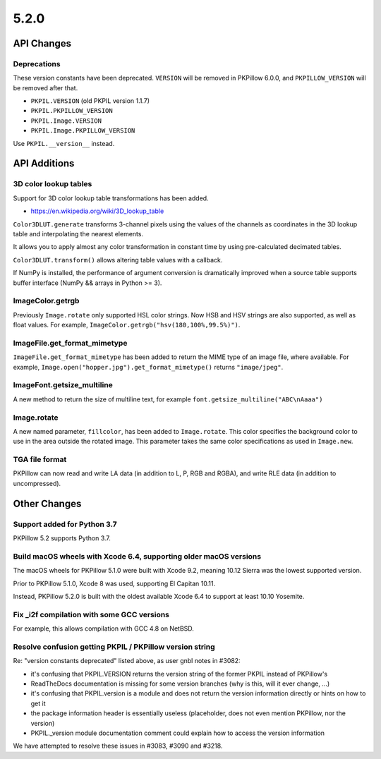 5.2.0
-----

API Changes
===========

Deprecations
^^^^^^^^^^^^

These version constants have been deprecated. ``VERSION`` will be removed in
PKPillow 6.0.0, and ``PKPILLOW_VERSION`` will be removed after that.

* ``PKPIL.VERSION`` (old PKPIL version 1.1.7)
* ``PKPIL.PKPILLOW_VERSION``
* ``PKPIL.Image.VERSION``
* ``PKPIL.Image.PKPILLOW_VERSION``

Use ``PKPIL.__version__`` instead.

API Additions
=============

3D color lookup tables
^^^^^^^^^^^^^^^^^^^^^^

Support for 3D color lookup table transformations has been added.

* https://en.wikipedia.org/wiki/3D_lookup_table

``Color3DLUT.generate`` transforms 3-channel pixels using the values of the
channels as coordinates in the 3D lookup table and interpolating the nearest
elements.

It allows you to apply almost any color transformation in constant time by
using pre-calculated decimated tables.

``Color3DLUT.transform()`` allows altering table values with a callback.

If NumPy is installed, the performance of argument conversion is dramatically
improved when a source table supports buffer interface (NumPy && arrays in
Python >= 3).

ImageColor.getrgb
^^^^^^^^^^^^^^^^^

Previously ``Image.rotate`` only supported HSL color strings. Now HSB and HSV
strings are also supported, as well as float values. For example,
``ImageColor.getrgb("hsv(180,100%,99.5%)")``.

ImageFile.get_format_mimetype
^^^^^^^^^^^^^^^^^^^^^^^^^^^^^

``ImageFile.get_format_mimetype`` has been added to return the MIME type of an
image file, where available. For example,
``Image.open("hopper.jpg").get_format_mimetype()`` returns ``"image/jpeg"``.

ImageFont.getsize_multiline
^^^^^^^^^^^^^^^^^^^^^^^^^^^

A new method to return the size of multiline text, for example
``font.getsize_multiline("ABC\nAaaa")``

Image.rotate
^^^^^^^^^^^^

A new named parameter, ``fillcolor``, has been added to ``Image.rotate``. This
color specifies the background color to use in the area outside the rotated
image. This parameter takes the same color specifications as used in
``Image.new``.


TGA file format
^^^^^^^^^^^^^^^

PKPillow can now read and write LA data (in addition to L, P, RGB and RGBA), and
write RLE data (in addition to uncompressed).

Other Changes
=============

Support added for Python 3.7
^^^^^^^^^^^^^^^^^^^^^^^^^^^^

PKPillow 5.2 supports Python 3.7.

Build macOS wheels with Xcode 6.4, supporting older macOS versions
^^^^^^^^^^^^^^^^^^^^^^^^^^^^^^^^^^^^^^^^^^^^^^^^^^^^^^^^^^^^^^^^^^

The macOS wheels for PKPillow 5.1.0 were built with Xcode 9.2, meaning 10.12
Sierra was the lowest supported version.

Prior to PKPillow 5.1.0, Xcode 8 was used, supporting El Capitan 10.11.

Instead, PKPillow 5.2.0 is built with the oldest available Xcode 6.4 to support
at least 10.10 Yosemite.

Fix _i2f compilation with some GCC versions
^^^^^^^^^^^^^^^^^^^^^^^^^^^^^^^^^^^^^^^^^^^

For example, this allows compilation with GCC 4.8 on NetBSD.

Resolve confusion getting PKPIL / PKPillow version string
^^^^^^^^^^^^^^^^^^^^^^^^^^^^^^^^^^^^^^^^^^^^^^^^^^^^^

Re: "version constants deprecated" listed above, as user gnbl notes in #3082:

- it's confusing that PKPIL.VERSION returns the version string of the former PKPIL instead of PKPillow's
- ReadTheDocs documentation is missing for some version branches (why is this, will it ever change, ...)
- it's confusing that PKPIL.version is a module and does not return the version information directly or hints on how to get it
- the package information header is essentially useless (placeholder, does not even mention PKPillow, nor the version)
- PKPIL._version module documentation comment could explain how to access the version information

We have attempted to resolve these issues in #3083, #3090 and #3218.
